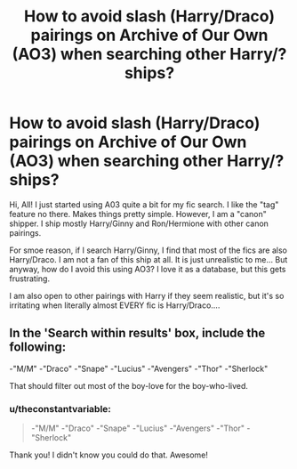 #+TITLE: How to avoid slash (Harry/Draco) pairings on Archive of Our Own (AO3) when searching other Harry/? ships?

* How to avoid slash (Harry/Draco) pairings on Archive of Our Own (AO3) when searching other Harry/? ships?
:PROPERTIES:
:Author: theconstantvariable
:Score: 0
:DateUnix: 1381544501.0
:DateShort: 2013-Oct-12
:END:
Hi, All! I just started using A03 quite a bit for my fic search. I like the "tag" feature no there. Makes things pretty simple. However, I am a "canon" shipper. I ship mostly Harry/Ginny and Ron/Hermione with other canon pairings.

For smoe reason, if I search Harry/Ginny, I find that most of the fics are also Harry/Draco. I am not a fan of this ship at all. It is just unrealistic to me... But anyway, how do I avoid this using AO3? I love it as a database, but this gets frustrating.

I am also open to other pairings with Harry if they seem realistic, but it's so irritating when literally almost EVERY fic is Harry/Draco....


** In the 'Search within results' box, include the following:

-"M/M" -"Draco" -"Snape" -"Lucius" -"Avengers" -"Thor" -"Sherlock"

That should filter out most of the boy-love for the boy-who-lived.
:PROPERTIES:
:Author: wordhammer
:Score: 2
:DateUnix: 1381553987.0
:DateShort: 2013-Oct-12
:END:

*** u/theconstantvariable:
#+begin_quote
  -"M/M" -"Draco" -"Snape" -"Lucius" -"Avengers" -"Thor" -"Sherlock"
#+end_quote

Thank you! I didn't know you could do that. Awesome!
:PROPERTIES:
:Author: theconstantvariable
:Score: 2
:DateUnix: 1381554413.0
:DateShort: 2013-Oct-12
:END:
